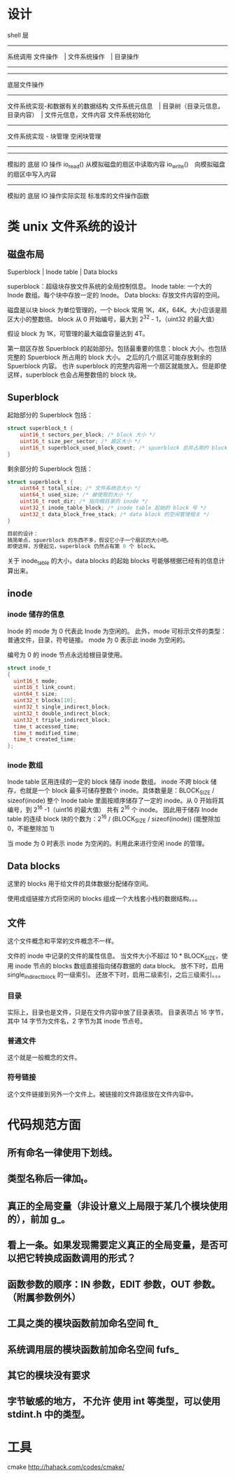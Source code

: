 * 设计

shell 层
--------------------
系统调用
文件操作　| 文件系统操作　| 目录操作
--------------------
--------------------
底层文件操作
------------------------------
文件系统实现-和数据有关的数据结构
文件系统元信息　| 目录树（目录元信息，目录内容）　| 文件元信息，文件内容
文件系统初始化
--------------------
文件系统实现 - 块管理
空闲块管理
--------------------
--------------------
模拟的 底层 IO 操作
io_read() 从模拟磁盘的扇区中读取内容
io_write()　向模拟磁盘的扇区中写入内容
--------------------
模拟的 底层 IO 操作实际实现
标准库的文件操作函数

* 类 unix 文件系统的设计
** 磁盘布局
Superblock |  Inode table | Data blocks

superblock：超级块存放文件系统的全局控制信息。
Inode table: 一个大的 Inode 数组。每个块中存放一定的 Inode。
Data blocks: 存放文件内容的空间。

磁盘是以块 block 为单位管理的，一个 block 常用 1K，4K，64K。大小应该是扇区大小的整数倍。
block 从 0 开始编号，最大到 2^32 - 1，（uint32 的最大值）

假设 block 为 1K，可管理的最大磁盘容量达到 4T。

第一扇区存放 Spuerblock 的起始部分。包括最重要的信息：block 大小。也包括完整的 Spuerblock 所占用的 block 大小。
之后的几个扇区可能存放剩余的 Spuerblock 内容。
也许 superblock 的完整内容用一个扇区就能放入。但是即使这样，superblock 也会占用整数倍的 block 块。

** Superblock
起始部分的 Superblock 包括：
#+BEGIN_SRC c
struct superblock_t {
    uint16_t sectors_per_block; /* block 大小 */
    uint16_t size_per_sector; /* 扇区大小 */
    uint16_t superblock_used_block_count; /* spuerblock 总共占用的 block 块个数 */
}
#+END_SRC
剩余部分的 Superblock 包括：
#+BEGIN_SRC c
struct superblock_t {
    uint64_t total_size; /* 文件系统总大小 */
    uint64_t used_size; /* 被使用的大小 */
    uint16_t root_dir; /* 指向根目录的 inode */
    uint32_t inode_table_block; /* inode table 起始的 block 号 */
    uint32_t data_block_free_stack; /* data block 的空闲管理相关 */
}

目前的设计：
搞简单点，spuerblock 的东西不多，假设它小于一个扇区的大小吧。
即使这样，方便起见，superblock 仍然占有第 0 个 block。

#+END_SRC
关于 inode_table 的大小，data blocks 的起始 blocks 号能够根据已经有的信息计算出来。

** inode
*** inode 储存的信息
Inode 的 mode 为 0 代表此 Inode 为空闲的。
此外，mode 可标示文件的类型：普通文件，目录，符号链接。
mode 为 0 表示此 inode 为空闲的。

编号为 0 的 inode 节点永远给根目录使用。
#+BEGIN_SRC c
struct inode_t
{
  uint16_t mode; 
  uint16_t link_count;
  uint64_t size;
  uint32_t blocks[10];
  uint32_t single_indirect_block;
  uint32_t double_indirect_block;
  uint32_t triple_indirect_block;
  time_t accessed_time;
  time_t modified_time;
  time_t created_time; 
};
#+END_SRC

*** inode 数组
Inode table 区用连续的一定的 block 储存 inode 数组。
inode 不跨 block 储存，也就是一个 block 最多可储存整数个 inode。具体数量是：BLOCK_SIZE / sizeof(inode)
整个 Inode table 里面按顺序储存了一定的 inode。从 0 开始将其编号，到 2^16 -1（uint16 的最大值）
共有 2^16 个 inode。
因此用于储存 Inode table 的连续 block 块的个数为：2^16 / (BLOCK_SIZE / sizeof(inode)) (能整除加 0，不能整除加 1)

当 mode 为 0 时表示 inode 为空闲的。利用此来进行空闲 inode 的管理。

** Data blocks
这里的 blocks 用于给文件的具体数据分配储存空间。

使用成组链接方式将空闲的 blocks 组成一个大栈套小栈的数据结构。。。

** 文件
这个文件概念和平常的文件概念不一样。

文件的 inode 中记录的文件的属性信息。
当文件大小不超过 10 * BLOCK_SIZE，使用 inode 节点的 blocks 数组直接指向储存数据的 data block。
放不下时，启用 single_indirect_block 的一级索引。
还放不下时，启用二级索引，之后三级索引。。。

*** 目录
实际上，目录也是文件，只是在文件内容中放了目录表项。
目录表项占 16 字节，其中 14 字节为文件名，2 字节为其 inode 节点号。

*** 普通文件
这个就是一般概念的文件。

*** 符号链接
这个文件链接到另外一个文件上。被链接的文件路径放在文件内容中。







* 代码规范方面
** 所有命名一律使用下划线。
** 类型名称后一律加_t。
** 真正的全局变量（非设计意义上局限于某几个模块使用的），前加 g_。
** 看上一条。如果发现需要定义真正的全局变量，是否可以把它转换成函数调用的形式？
** 函数参数的顺序：IN 参数，EDIT 参数，OUT 参数。（附属参数例外）

** 工具之类的模块函数前加命名空间 ft_
** 系统调用层的模块函数前加命名空间 fufs_
** 其它的模块没有要求

** 字节敏感的地方， *不允许* 使用 int 等类型，可以使用 stdint.h 中的类型。


* 工具
cmake http://hahack.com/codes/cmake/
